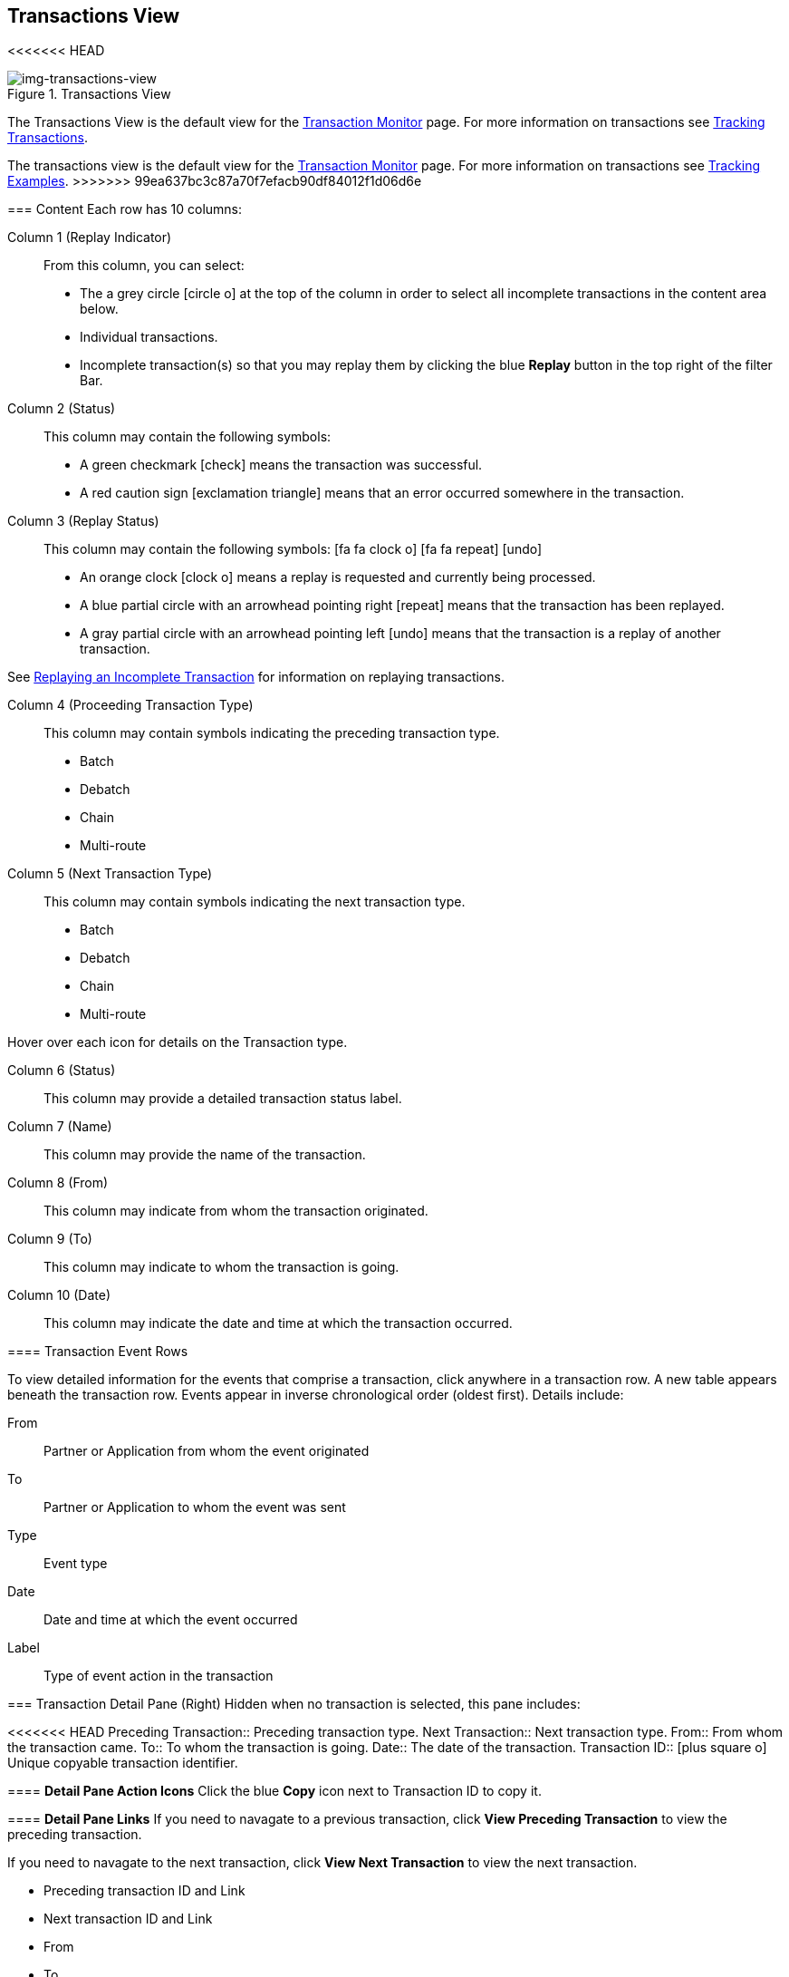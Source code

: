 == Transactions View
<<<<<<< HEAD
[[img-transactions-view, Transactions View]]

image::transactions-view.png[img-transactions-view, title="Transactions View"]

The Transactions View is the default view for the xref::transaction-monitoring.adoc[Transaction Monitor] page.
For more information on transactions see xref:tracking-examples.adoc#tracking-transactions[Tracking Transactions].
=======
The transactions view is the default view for the xref::transaction-monitoring.adoc[Transaction Monitor] page.
For more information on transactions see xref:tracking-examples.adoc#tracking-transactions[Tracking Examples].
>>>>>>> 99ea637bc3c87a70f7efacb90df84012f1d06d6e


=== Content
Each row has 10 columns:

Column 1 (Replay Indicator):: From this column, you can select:

* The a grey circle icon:circle-o[] at the top of the column in order to select all incomplete transactions in the content area below. 

* Individual transactions.

* Incomplete transaction(s) so that you may replay them by clicking the blue [blue]#*Replay*# button in the top right of the filter Bar.

Column 2 (Status):: 
This column may contain the following symbols:
* A green checkmark icon:check[role="green"] means the transaction was successful.
* A red caution sign icon:exclamation-triangle[role="red"] means that an error occurred somewhere in the transaction.

Column 3 (Replay Status)::
This column may contain the following symbols: icon:fa fa-clock-o[role="red"] icon:fa fa-repeat[role="blue"] icon:undo[]
* An orange clock icon:clock-o[role="red"] means a replay is requested and currently being processed.
* A blue partial circle with an arrowhead pointing right icon:repeat[role="blue"] means that the transaction has been replayed.
* A gray partial circle with an arrowhead pointing left icon:undo[] means that the transaction is a replay of another transaction.

See xref:tracking-examples.adoc#Replaying-an-Incomplete-Transaction[Replaying an Incomplete Transaction] for information on replaying transactions.

Column 4 (Proceeding Transaction Type)::
This column may contain symbols indicating the preceding transaction type.
* Batch
* Debatch
* Chain
* Multi-route

 
Column 5 (Next Transaction Type)::
This column may contain symbols indicating the next transaction type.
* Batch
* Debatch
* Chain
* Multi-route

Hover over each icon for details on the Transaction type.

Column 6 (Status):: This column may provide a detailed transaction status label.

Column 7 (Name):: This column may provide the name of the transaction.

Column 8 (From):: This column may indicate from whom the transaction originated.

Column 9 (To):: This column may indicate to whom the transaction is going.

Column 10 (Date):: This column may indicate the date and time at which the transaction occurred.

==== Transaction Event Rows

To view detailed information for the events that comprise a transaction, click anywhere in a transaction row. A new table appears beneath the transaction row. Events appear in inverse chronological order (oldest first). Details include:

From:: Partner or Application from whom the event originated
To:: Partner or Application to whom the event was sent
Type:: Event type
Date:: Date and time at which the event occurred
Label:: Type of event action in the transaction  

=== Transaction Detail Pane (Right)
Hidden when no transaction is selected, this pane includes:

<<<<<<< HEAD
Preceding Transaction:: Preceding transaction type.
Next Transaction:: Next transaction type.
From:: From whom the transaction came.
To:: To whom the transaction is going.
Date:: The date of the transaction.
Transaction ID:: icon:plus-square-o[role="blue"] Unique copyable transaction identifier. 

==== *Detail Pane Action Icons*
Click the blue *Copy* icon next to Transaction ID to copy it.

==== *Detail Pane Links*
If you need to navagate to a previous transaction, click [blue]#*View Preceding Transaction*# to view the preceding transaction.

If you need to navagate to the next transaction, click [blue]#*View Next Transaction*# to view the next transaction.
=======
* Preceding transaction ID and Link
* Next transaction ID and Link
* From
* To
* Date
* Transaction ID icon:plus-square-o[role="blue"] 

==== Action Icons
* The blue copy icon icon:plus-square-o[role="blue"] allows you to copy information to your clipboard

==== Links
* Click [blue]#*View Preceding Transaction*# to see the preceding transaction
* Click [blue]#*View Next Transaction*# to see the next transaction

If a transaction has been replayed icon:repeat[role="blue"] a blue [blue]#*View replays*# link appears. 
>>>>>>> 99ea637bc3c87a70f7efacb90df84012f1d06d6e

If a transaction has been replayed icon:repeat[role="blue"] a blue [blue]#*View replays*# link appears. Click the [blue]#*View replays*# link to view transaction replays.

If a transaction is a replay of a transaction icon:undo[] a blue [blue]#*View original*# link appears. Click the blue [blue]#*View original*# link to view the original transaction.

** Additionally you can copy the Original Transaction ID by clicking the blue copy icon:plus-square-o[role="blue"] action icon next to it.

See xref:tracking-examples.adoc#Replaying-an-Incomplete-Transaction[Replaying an Incomplete Transaction] for information on replaying transactions.

=== Filters

You can filter transactions based on:

Date of Transaction::
* Today
* Past 48 Hours
* 1 Week
* 1 Month
* Custom Range
+
*From*: Select a date from the calendar; only transactions that occurred after that date appear.
+
*To*: Select a date from calendar; only transactions that occurred before that date appear.

View::
In the xref:central-pane-elements#View-Dropdown-List[View Dropdown List] filter by:

* Both
* Partners
* Applications

<<<<<<< HEAD
Relationship:: The Application or Partner between which the transaction occurs. Choose the Partner or Application from the dropdown menu.

Transaction ID:: The individual Transaction ID.
+

NOTE: You can view replays of this Transaction ID by clicking [blue]#*View replays*# in the <<Transaction Detail Pane (Right)>>.
=======
Relationship:: The application or partner between which the transaction occurs.
* Choose the Partner or Application from the dropdown menu

Transaction ID:: The individual Transaction ID.
* You can view replays of this Transaction ID by clicking [blue]#*View replays*# in the <<Transaction Detail Pane (Right)>>.
>>>>>>> 99ea637bc3c87a70f7efacb90df84012f1d06d6e


==== To Show all Transactions
Click icon:trash-o[role="blue"] [blue]#*Reset Filters*# in the top right.

